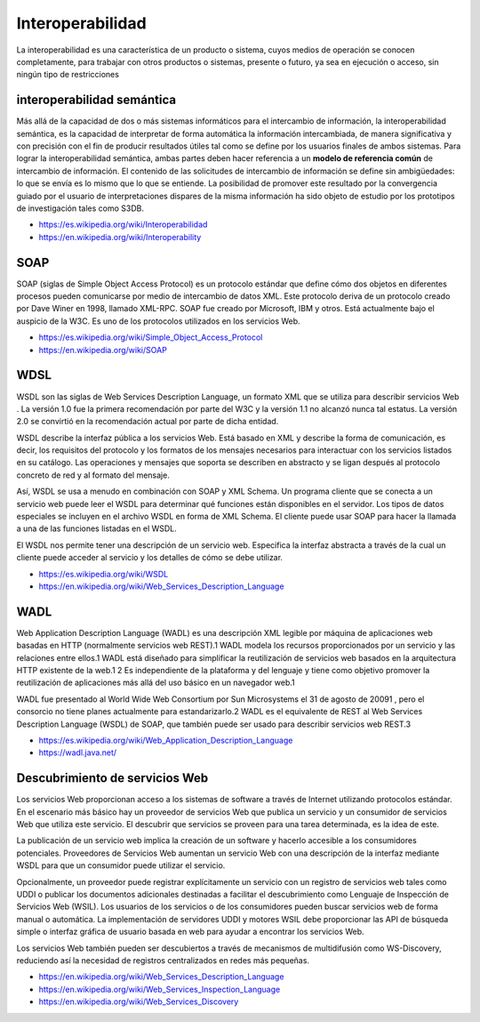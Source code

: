 #################
Interoperabilidad
#################

La interoperabilidad es una característica de un producto o sistema, cuyos
medios de operación se conocen completamente, para trabajar con otros productos
o sistemas, presente o futuro, ya sea en ejecución o acceso, sin ningún tipo de
restricciones

interoperabilidad semántica
***************************

Más allá de la capacidad de dos o más sistemas informáticos para el intercambio
de información, la interoperabilidad semántica, es la capacidad de interpretar
de forma automática la información intercambiada, de manera significativa y con
precisión con el fin de producir resultados útiles tal como se define por los
usuarios finales de ambos sistemas. Para lograr la interoperabilidad semántica,
ambas partes deben hacer referencia a un **modelo de referencia común** de
intercambio de información. El contenido de las solicitudes de intercambio de
información se define sin ambigüedades: lo que se envía es lo mismo que lo que
se entiende. La posibilidad de promover este resultado por la convergencia
guiado por el usuario de interpretaciones dispares de la misma información ha
sido objeto de estudio por los prototipos de investigación tales como S3DB.


- https://es.wikipedia.org/wiki/Interoperabilidad
- https://en.wikipedia.org/wiki/Interoperability

SOAP
****

SOAP (siglas de Simple Object Access Protocol) es un protocolo estándar que
define cómo dos objetos en diferentes procesos pueden comunicarse por medio de
intercambio de datos XML. Este protocolo deriva de un protocolo creado por Dave
Winer en 1998, llamado XML-RPC. SOAP fue creado por Microsoft, IBM y otros. Está
actualmente bajo el auspicio de la W3C. Es uno de los protocolos utilizados en
los servicios Web.

- https://es.wikipedia.org/wiki/Simple_Object_Access_Protocol
- https://en.wikipedia.org/wiki/SOAP

WDSL
****

WSDL son las siglas de Web Services Description Language, un formato XML que se
utiliza para describir servicios Web . La versión 1.0 fue la primera
recomendación por parte del W3C y la versión 1.1 no alcanzó nunca tal estatus.
La versión 2.0 se convirtió en la recomendación actual por parte de dicha
entidad.

WSDL describe la interfaz pública a los servicios Web. Está basado en XML y
describe la forma de comunicación, es decir, los requisitos del protocolo y los
formatos de los mensajes necesarios para interactuar con los servicios listados
en su catálogo. Las operaciones y mensajes que soporta se describen en abstracto
y se ligan después al protocolo concreto de red y al formato del mensaje.

Así, WSDL se usa a menudo en combinación con SOAP y XML Schema. Un programa
cliente que se conecta a un servicio web puede leer el WSDL para determinar qué
funciones están disponibles en el servidor. Los tipos de datos especiales se
incluyen en el archivo WSDL en forma de XML Schema. El cliente puede usar SOAP
para hacer la llamada a una de las funciones listadas en el WSDL.

El WSDL nos permite tener una descripción de un servicio web. Especifica la
interfaz abstracta a través de la cual un cliente puede acceder al servicio y
los detalles de cómo se debe utilizar.

- https://es.wikipedia.org/wiki/WSDL
- https://en.wikipedia.org/wiki/Web_Services_Description_Language


WADL
****

Web Application Description Language (WADL) es una descripción XML legible por
máquina de aplicaciones web basadas en HTTP (normalmente servicios web REST).1
WADL modela los recursos proporcionados por un servicio y las relaciones entre
ellos.1 WADL está diseñado para simplificar la reutilización de servicios web
basados en la arquitectura HTTP existente de la web.1 2 Es independiente de la
plataforma y del lenguaje y tiene como objetivo promover la reutilización de
aplicaciones más allá del uso básico en un navegador web.1

WADL fue presentado al World Wide Web Consortium por Sun Microsystems el 31 de
agosto de 20091 , pero el consorcio no tiene planes actualmente para
estandarizarlo.2 WADL es el equivalente de REST al Web Services Description
Language (WSDL) de SOAP, que también puede ser usado para describir servicios
web REST.3

- https://es.wikipedia.org/wiki/Web_Application_Description_Language
- https://wadl.java.net/


Descubrimiento de servicios Web
*******************************

Los servicios Web proporcionan acceso a los sistemas de software a través de
Internet utilizando protocolos estándar. En el escenario más básico hay un
proveedor de servicios Web que publica un servicio y un consumidor de servicios
Web que utiliza este servicio. El descubrir que servicios se proveen para una
tarea determinada, es la idea de este.

La publicación de un servicio web implica la creación de un software y
hacerlo accesible a los consumidores potenciales. Proveedores de Servicios Web
aumentan un servicio Web con una descripción de la interfaz mediante WSDL para
que un consumidor puede utilizar el servicio.

Opcionalmente, un proveedor puede registrar explícitamente un servicio con un
registro de servicios web tales como UDDI o publicar los documentos adicionales
destinadas a facilitar el descubrimiento como Lenguaje de Inspección de
Servicios Web (WSIL). Los usuarios de los servicios o de los consumidores pueden
buscar servicios web de forma manual o automática. La implementación de
servidores UDDI y motores WSIL debe proporcionar las API de búsqueda simple o
interfaz gráfica de usuario basada en web para ayudar a encontrar los servicios
Web.

Los servicios Web también pueden ser descubiertos a través de mecanismos de
multidifusión como WS-Discovery, reduciendo así la necesidad de registros
centralizados en redes más pequeñas.


- https://en.wikipedia.org/wiki/Web_Services_Description_Language
- https://en.wikipedia.org/wiki/Web_Services_Inspection_Language
- https://en.wikipedia.org/wiki/Web_Services_Discovery

